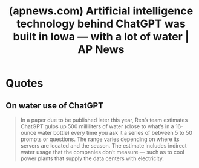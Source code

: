 :PROPERTIES:
:ID:       5baef04d-1972-4d68-826d-38a4a1a07607
:ROAM_REFS: https://apnews.com/article/chatgpt-gpt4-iowa-ai-water-consumption-microsoft-f551fde98083d17a7e8d904f8be822c4
:END:
#+title: (apnews.com) Artificial intelligence technology behind ChatGPT was built in Iowa — with a lot of water | AP News
#+filetags: :artificial_intelligence:news:website:

* Quotes
** On water use of ChatGPT
#+begin_quote
  In a paper due to be published later this year, Ren’s team estimates ChatGPT gulps up 500 milliliters of water (close to what’s in a 16-ounce water bottle) every time you ask it a series of between 5 to 50 prompts or questions.  The range varies depending on where its servers are located and the season.  The estimate includes indirect water usage that the companies don’t measure — such as to cool power plants that supply the data centers with electricity.
#+end_quote
